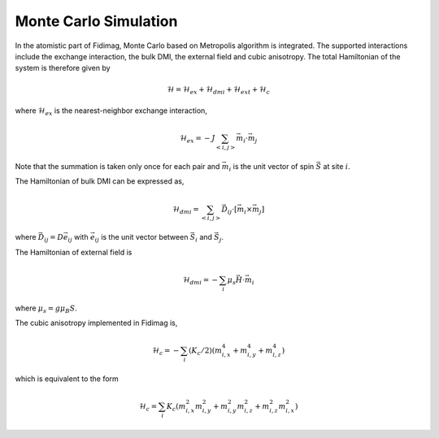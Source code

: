 Monte Carlo Simulation
=======================

In the atomistic part of Fidimag, Monte Carlo based on Metropolis algorithm is integrated. 
The supported interactions include the exchange interaction, the bulk DMI, the external field and
cubic anisotropy. The total Hamiltonian of the system is therefore given by

.. math::
   \mathcal{H} = \mathcal{H}_{ex} + \mathcal{H}_{dmi} + \mathcal{H}_{ext} + \mathcal{H}_{c}

where :math:`\mathcal{H}_{ex}` is the nearest-neighbor exchange interaction, 

.. math::
   \mathcal{H}_{ex} = -J \sum_{<i,j>}\vec{m}_i \cdot \vec{m}_j

Note that the summation is taken only once for each pair and :math:`\vec{m}_i` is the unit vector of spin :math:`\vec{S}` at site :math:`i`. 
  
The Hamiltonian of bulk DMI can be expressed as, 

.. math::
   \mathcal{H}_{dmi}= \sum_{<i,j>} \vec{D}_{ij}\cdot [\vec{m}_i \times \vec{m}_j]

where :math:`\vec{D}_{ij} = D \vec{e}_{ij}` with :math:`\vec{e}_{ij}` is the unit vector between :math:`\vec{S}_{i}` and :math:`\vec{S}_{j}`.

The Hamiltonian of external field is

.. math::
   \mathcal{H}_{dmi}= - \sum_{i} \mu_s \vec{H}\cdot  \vec{m}_i

where :math:`\mu_s = g \mu_B S`.

The cubic anisotropy implemented in Fidimag is, 

.. math::
   \mathcal{H}_{c}= - \sum_{i} (K_c/2)  (m_{i,x}^4 + m_{i,y}^4 + m_{i,z}^4)

which is equivalent to the form 

.. math::
   \mathcal{H}_{c}= \sum_{i} K_c (m_{i,x}^2 m_{i,y}^2 + m_{i,y}^2 m_{i,z}^2 + m_{i,z}^2 m_{i,x}^2)


